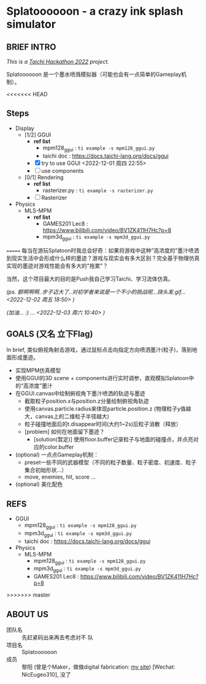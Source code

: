#+filetags: :Taichi_Hackathon_2022:
#+TODO: [TODO] [DOING] | [DONE]

* Splatoooooon - a crazy ink splash simulator
** BRIEF INTRO
/This is a [[https://forum.taichi-lang.cn/t/topic/3506][Taichi Hackathon 2022]] project./

Splatoooooon 是一个墨水喷溅模拟器（可能也会有一点简单的Gameplay机制）。

<<<<<<< HEAD
** Steps
- Display
  - [1/2] GGUI
    - *ref list*
      - mpm128_ggui : ~ti example -s mpm128_ggui.py~
      - taichi doc : https://docs.taichi-lang.org/docs/ggui
    - [X] try to use GGUI <2022-12-01 周四 22:55>
    - [ ] use components
  - [0/1] Rendering
    - *ref list*
      - rasterizer.py : ~ti example -s rasterizer.py~
    - [ ] Rasterizer
- Physics
  - MLS-MPM
    - *ref list*
      - GAMES201 Lec8 : https://www.bilibili.com/video/BV1ZK411H7Hc?p=8
      - mpm3d_ggui : ~ti example -s mpm3d_ggui.py~ 

=======
每当在游玩Splatoon时我总会好奇：如果将游戏中这种“高浓度的”墨汁喷洒到现实生活中会形成什么样的墨迹？游戏与现实会有多大区别？完全基于物理仿真实现的墨迹对游戏性能会有多大的"拖累"？

当然，这个项目最大的目的是Push我自己学习Taichi、学习流体仿真。

/(ps. 额啊啊啊..步子迈大了..对初学者来说是一个不小的挑战呢...挠头发.gif...<2022-12-02 周五 18:50> )/

/(加油... :) ... <2022-12-03 周六 10:40> )/
   
** GOALS (又名 立下Flag)
In brief, 类似俯视角射击游戏，通过鼠标点击向指定方向喷洒墨汁(粒子)，落到地面形成墨迹。
- 实现MPM仿真模型
- 使用GGUI的3D scene + components进行实时调参，直观模拟Splatoon中的“高浓度”墨汁
- 在GGUI.canvas中绘制俯视角下墨汁喷洒的轨迹与墨迹
  - 截取粒子position.x与position.z分量绘制俯视角轨迹
  - 使用canvas.particle.radius来体现particle.position.z (物理粒子y值越大，canvas上的二维粒子半径越大)
  - 粒子碰撞地面后的t.disappear时间(大约1~2s)后粒子消散（释放）
  - [problem] 如何在地面留下墨迹？
    - [solution(暂定)] 使用floor.buffer记录粒子与地面的碰撞点，并点亮对应的color.buffer
- (optional) 一点点Gameplay机制：
  - preset一些不同的武器模型（不同的粒子数量、粒子密度、初速度、粒子集合初始形状...）
  - move, enemies, hit, score ...
- (optional) 美化配色

** REFS
- GGUI
  - mpm128_ggui : ~ti example -s mpm128_ggui.py~
  - mpm3d_ggui : ~ti example -s mpm3d_ggui.py~ 
  - taichi doc : https://docs.taichi-lang.org/docs/ggui
- Physics
  - MLS-MPM
    - mpm128_ggui : ~ti example -s mpm128_ggui.py~
    - mpm3d_ggui : ~ti example -s mpm3d_ggui.py~ 
    - GAMES201 Lec8 : https://www.bilibili.com/video/BV1ZK411H7Hc?p=8
>>>>>>> master
        
** ABOUT US
- 团队名 :: 先赶紧码出来再去考虑对不 队
- 项目名 :: Splatoooooon
- 成员 :: 黎阳 (曾是个Maker，做做digital fabrication: [[https://fabacademy.org/2022/labs/oshanghai/students/yang-li/][my site]]) [Wechat: NicEugeo310], 没了 
